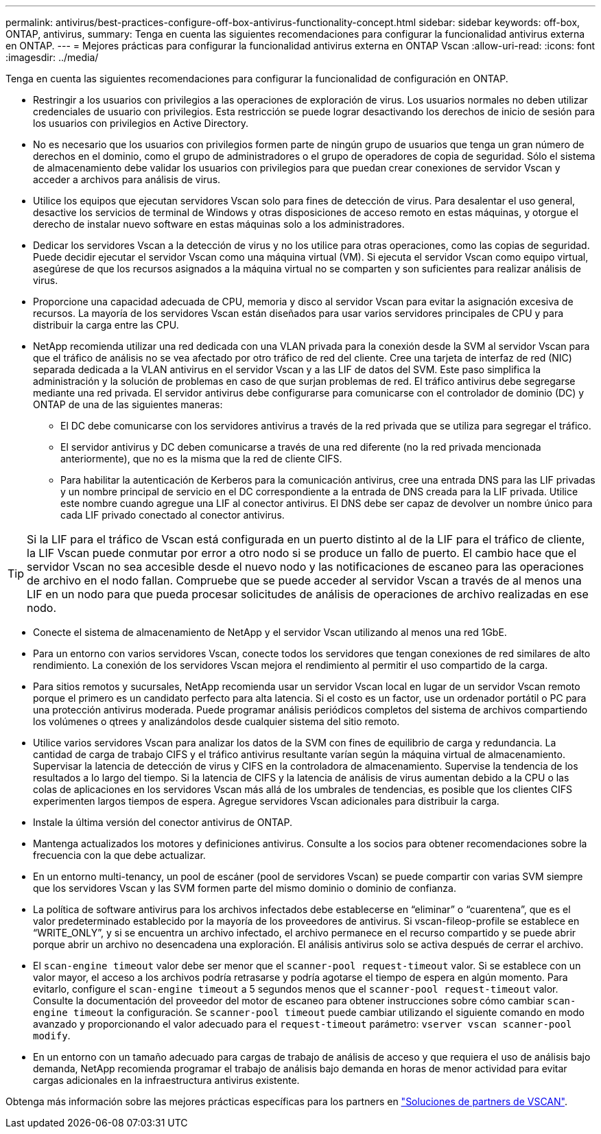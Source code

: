 ---
permalink: antivirus/best-practices-configure-off-box-antivirus-functionality-concept.html 
sidebar: sidebar 
keywords: off-box, ONTAP, antivirus, 
summary: Tenga en cuenta las siguientes recomendaciones para configurar la funcionalidad antivirus externa en ONTAP. 
---
= Mejores prácticas para configurar la funcionalidad antivirus externa en ONTAP Vscan
:allow-uri-read: 
:icons: font
:imagesdir: ../media/


[role="lead"]
Tenga en cuenta las siguientes recomendaciones para configurar la funcionalidad de configuración en ONTAP.

* Restringir a los usuarios con privilegios a las operaciones de exploración de virus. Los usuarios normales no deben utilizar credenciales de usuario con privilegios. Esta restricción se puede lograr desactivando los derechos de inicio de sesión para los usuarios con privilegios en Active Directory.
* No es necesario que los usuarios con privilegios formen parte de ningún grupo de usuarios que tenga un gran número de derechos en el dominio, como el grupo de administradores o el grupo de operadores de copia de seguridad. Sólo el sistema de almacenamiento debe validar los usuarios con privilegios para que puedan crear conexiones de servidor Vscan y acceder a archivos para análisis de virus.
* Utilice los equipos que ejecutan servidores Vscan solo para fines de detección de virus. Para desalentar el uso general, desactive los servicios de terminal de Windows y otras disposiciones de acceso remoto en estas máquinas, y otorgue el derecho de instalar nuevo software en estas máquinas solo a los administradores.
* Dedicar los servidores Vscan a la detección de virus y no los utilice para otras operaciones, como las copias de seguridad. Puede decidir ejecutar el servidor Vscan como una máquina virtual (VM). Si ejecuta el servidor Vscan como equipo virtual, asegúrese de que los recursos asignados a la máquina virtual no se comparten y son suficientes para realizar análisis de virus.
* Proporcione una capacidad adecuada de CPU, memoria y disco al servidor Vscan para evitar la asignación excesiva de recursos. La mayoría de los servidores Vscan están diseñados para usar varios servidores principales de CPU y para distribuir la carga entre las CPU.
* NetApp recomienda utilizar una red dedicada con una VLAN privada para la conexión desde la SVM al servidor Vscan para que el tráfico de análisis no se vea afectado por otro tráfico de red del cliente. Cree una tarjeta de interfaz de red (NIC) separada dedicada a la VLAN antivirus en el servidor Vscan y a las LIF de datos del SVM. Este paso simplifica la administración y la solución de problemas en caso de que surjan problemas de red. El tráfico antivirus debe segregarse mediante una red privada. El servidor antivirus debe configurarse para comunicarse con el controlador de dominio (DC) y ONTAP de una de las siguientes maneras:
+
** El DC debe comunicarse con los servidores antivirus a través de la red privada que se utiliza para segregar el tráfico.
** El servidor antivirus y DC deben comunicarse a través de una red diferente (no la red privada mencionada anteriormente), que no es la misma que la red de cliente CIFS.
** Para habilitar la autenticación de Kerberos para la comunicación antivirus, cree una entrada DNS para las LIF privadas y un nombre principal de servicio en el DC correspondiente a la entrada de DNS creada para la LIF privada. Utilice este nombre cuando agregue una LIF al conector antivirus. El DNS debe ser capaz de devolver un nombre único para cada LIF privado conectado al conector antivirus.





TIP: Si la LIF para el tráfico de Vscan está configurada en un puerto distinto al de la LIF para el tráfico de cliente, la LIF Vscan puede conmutar por error a otro nodo si se produce un fallo de puerto. El cambio hace que el servidor Vscan no sea accesible desde el nuevo nodo y las notificaciones de escaneo para las operaciones de archivo en el nodo fallan. Compruebe que se puede acceder al servidor Vscan a través de al menos una LIF en un nodo para que pueda procesar solicitudes de análisis de operaciones de archivo realizadas en ese nodo.

* Conecte el sistema de almacenamiento de NetApp y el servidor Vscan utilizando al menos una red 1GbE.
* Para un entorno con varios servidores Vscan, conecte todos los servidores que tengan conexiones de red similares de alto rendimiento. La conexión de los servidores Vscan mejora el rendimiento al permitir el uso compartido de la carga.
* Para sitios remotos y sucursales, NetApp recomienda usar un servidor Vscan local en lugar de un servidor Vscan remoto porque el primero es un candidato perfecto para alta latencia. Si el costo es un factor, use un ordenador portátil o PC para una protección antivirus moderada. Puede programar análisis periódicos completos del sistema de archivos compartiendo los volúmenes o qtrees y analizándolos desde cualquier sistema del sitio remoto.
* Utilice varios servidores Vscan para analizar los datos de la SVM con fines de equilibrio de carga y redundancia. La cantidad de carga de trabajo CIFS y el tráfico antivirus resultante varían según la máquina virtual de almacenamiento. Supervisar la latencia de detección de virus y CIFS en la controladora de almacenamiento. Supervise la tendencia de los resultados a lo largo del tiempo. Si la latencia de CIFS y la latencia de análisis de virus aumentan debido a la CPU o las colas de aplicaciones en los servidores Vscan más allá de los umbrales de tendencias, es posible que los clientes CIFS experimenten largos tiempos de espera. Agregue servidores Vscan adicionales para distribuir la carga.
* Instale la última versión del conector antivirus de ONTAP.
* Mantenga actualizados los motores y definiciones antivirus. Consulte a los socios para obtener recomendaciones sobre la frecuencia con la que debe actualizar.
* En un entorno multi-tenancy, un pool de escáner (pool de servidores Vscan) se puede compartir con varias SVM siempre que los servidores Vscan y las SVM formen parte del mismo dominio o dominio de confianza.
* La política de software antivirus para los archivos infectados debe establecerse en “eliminar” o “cuarentena”, que es el valor predeterminado establecido por la mayoría de los proveedores de antivirus. Si vscan-fileop-profile se establece en “WRITE_ONLY”, y si se encuentra un archivo infectado, el archivo permanece en el recurso compartido y se puede abrir porque abrir un archivo no desencadena una exploración. El análisis antivirus solo se activa después de cerrar el archivo.
* El `scan-engine timeout` valor debe ser menor que el `scanner-pool request-timeout` valor. Si se establece con un valor mayor, el acceso a los archivos podría retrasarse y podría agotarse el tiempo de espera en algún momento. Para evitarlo, configure el `scan-engine timeout` a 5 segundos menos que el `scanner-pool request-timeout` valor. Consulte la documentación del proveedor del motor de escaneo para obtener instrucciones sobre cómo cambiar `scan-engine timeout` la configuración. Se `scanner-pool timeout` puede cambiar utilizando el siguiente comando en modo avanzado y proporcionando el valor adecuado para el `request-timeout` parámetro:
`vserver vscan scanner-pool modify`.
* En un entorno con un tamaño adecuado para cargas de trabajo de análisis de acceso y que requiera el uso de análisis bajo demanda, NetApp recomienda programar el trabajo de análisis bajo demanda en horas de menor actividad para evitar cargas adicionales en la infraestructura antivirus existente.


Obtenga más información sobre las mejores prácticas específicas para los partners en link:../antivirus/vscan-partner-solutions.html["Soluciones de partners de VSCAN"].
